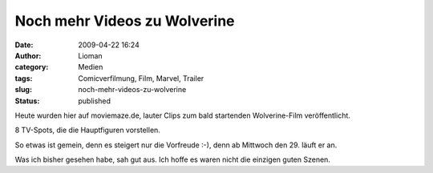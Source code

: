 Noch mehr Videos zu Wolverine
#############################
:date: 2009-04-22 16:24
:author: Lioman
:category: Medien
:tags: Comicverfilmung, Film, Marvel, Trailer
:slug: noch-mehr-videos-zu-wolverine
:status: published

Heute wurden hier auf moviemaze.de, lauter Clips zum bald startenden
Wolverine-Film veröffentlicht.

8 TV-Spots, die die Hauptfiguren vorstellen.

So etwas ist gemein, denn es steigert nur die Vorfreude :-), denn ab
Mittwoch den 29. läuft er an.

Was ich bisher gesehen habe, sah gut aus. Ich hoffe es waren nicht die
einzigen guten Szenen.
